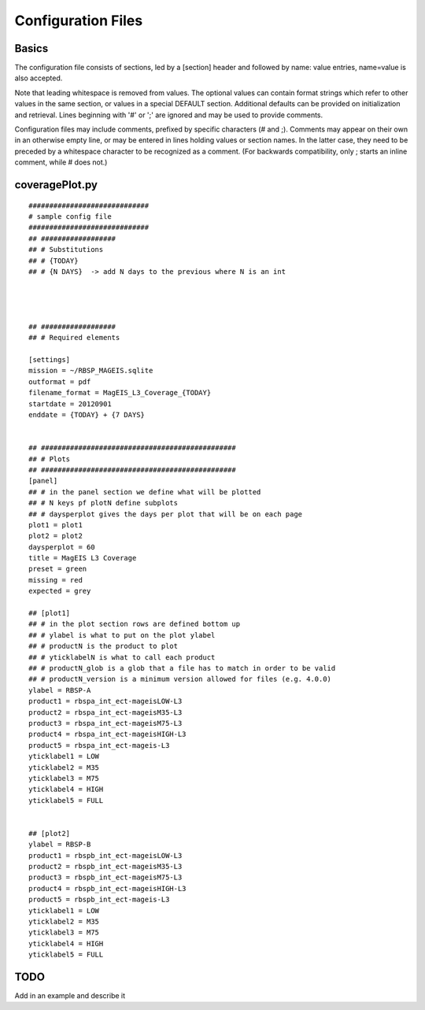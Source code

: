 Configuration Files
===================

Basics
------
The configuration file consists of sections, led by a [section] header and followed by
name: value entries, name=value is also accepted.

Note that leading whitespace is removed from values.
The optional values can contain format strings which refer to other values in the same section,
or values in a special DEFAULT section. Additional defaults can be provided on initialization
and retrieval. Lines beginning with '#' or ';' are ignored and may be used to provide comments.

Configuration files may include comments, prefixed by specific characters (# and ;).
Comments may appear on their own in an otherwise empty line, or may be entered in lines
holding values or section names. In the latter case, they need to be preceded by a whitespace
character to be recognized as a comment. (For backwards compatibility, only ; starts an inline
comment, while # does not.)


coveragePlot.py
---------------
::

    #############################
    # sample config file
    #############################
    ## ##################
    ## # Substitutions
    ## # {TODAY}
    ## # {N DAYS}  -> add N days to the previous where N is an int




    ## ##################
    ## # Required elements

    [settings]
    mission = ~/RBSP_MAGEIS.sqlite
    outformat = pdf
    filename_format = MagEIS_L3_Coverage_{TODAY}
    startdate = 20120901
    enddate = {TODAY} + {7 DAYS}


    ## ###############################################
    ## # Plots
    ## ###############################################
    [panel]
    ## # in the panel section we define what will be plotted
    ## # N keys pf plotN define subplots
    ## # daysperplot gives the days per plot that will be on each page
    plot1 = plot1
    plot2 = plot2
    daysperplot = 60
    title = MagEIS L3 Coverage
    preset = green
    missing = red
    expected = grey

    ## [plot1]
    ## # in the plot section rows are defined bottom up
    ## # ylabel is what to put on the plot ylabel
    ## # productN is the product to plot
    ## # yticklabelN is what to call each product
    ## # productN_glob is a glob that a file has to match in order to be valid
    ## # productN_version is a minimum version allowed for files (e.g. 4.0.0)
    ylabel = RBSP-A
    product1 = rbspa_int_ect-mageisLOW-L3
    product2 = rbspa_int_ect-mageisM35-L3
    product3 = rbspa_int_ect-mageisM75-L3
    product4 = rbspa_int_ect-mageisHIGH-L3
    product5 = rbspa_int_ect-mageis-L3
    yticklabel1 = LOW
    yticklabel2 = M35
    yticklabel3 = M75
    yticklabel4 = HIGH
    yticklabel5 = FULL


    ## [plot2]
    ylabel = RBSP-B
    product1 = rbspb_int_ect-mageisLOW-L3
    product2 = rbspb_int_ect-mageisM35-L3
    product3 = rbspb_int_ect-mageisM75-L3
    product4 = rbspb_int_ect-mageisHIGH-L3
    product5 = rbspb_int_ect-mageis-L3
    yticklabel1 = LOW
    yticklabel2 = M35
    yticklabel3 = M75
    yticklabel4 = HIGH
    yticklabel5 = FULL


TODO
----
Add in an example and describe it
